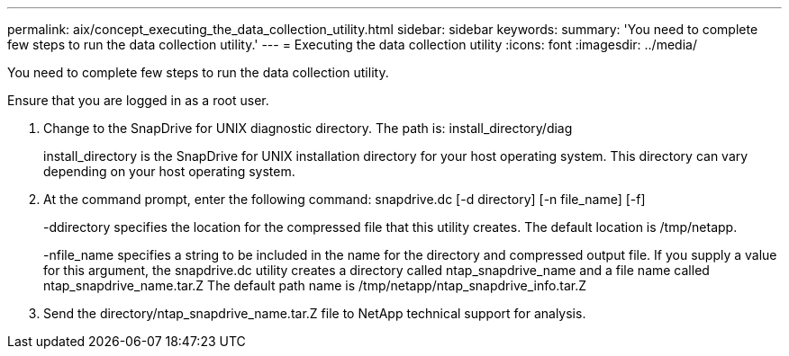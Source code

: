 ---
permalink: aix/concept_executing_the_data_collection_utility.html
sidebar: sidebar
keywords: 
summary: 'You need to complete few steps to run the data collection utility.'
---
= Executing the data collection utility
:icons: font
:imagesdir: ../media/

[.lead]
You need to complete few steps to run the data collection utility.

Ensure that you are logged in as a root user.

. Change to the SnapDrive for UNIX diagnostic directory. The path is: install_directory/diag
+
install_directory is the SnapDrive for UNIX installation directory for your host operating system. This directory can vary depending on your host operating system.

. At the command prompt, enter the following command: snapdrive.dc [-d directory] [-n file_name] [-f]
+
-ddirectory specifies the location for the compressed file that this utility creates. The default location is /tmp/netapp.
+
-nfile_name specifies a string to be included in the name for the directory and compressed output file. If you supply a value for this argument, the snapdrive.dc utility creates a directory called ntap_snapdrive_name and a file name called ntap_snapdrive_name.tar.Z The default path name is /tmp/netapp/ntap_snapdrive_info.tar.Z

. Send the directory/ntap_snapdrive_name.tar.Z file to NetApp technical support for analysis.
